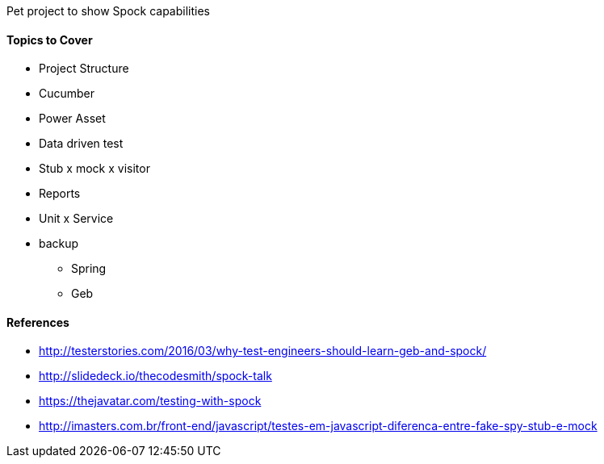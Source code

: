 Pet project to show Spock capabilities

#### Topics to Cover
* Project Structure
* Cucumber
* Power Asset
* Data driven test
* Stub x mock x visitor
* Reports
* Unit x Service
* backup
** Spring
** Geb

#### References
* http://testerstories.com/2016/03/why-test-engineers-should-learn-geb-and-spock/
* http://slidedeck.io/thecodesmith/spock-talk
* https://thejavatar.com/testing-with-spock
* http://imasters.com.br/front-end/javascript/testes-em-javascript-diferenca-entre-fake-spy-stub-e-mock
